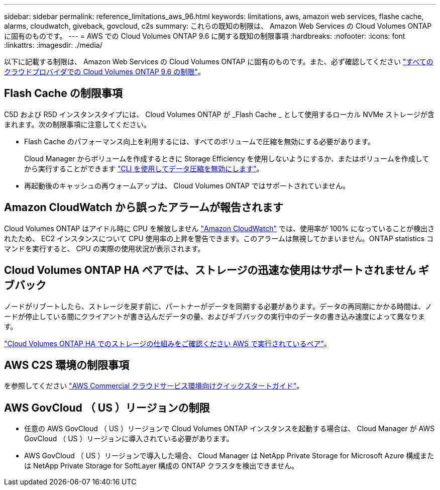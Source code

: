 ---
sidebar: sidebar 
permalink: reference_limitations_aws_96.html 
keywords: limitations, aws, amazon web services, flashe cache, alarms, cloudwatch, giveback, govcloud, c2s 
summary: これらの既知の制限は、 Amazon Web Services の Cloud Volumes ONTAP に固有のものです。 
---
= AWS での Cloud Volumes ONTAP 9.6 に関する既知の制限事項
:hardbreaks:
:nofooter: 
:icons: font
:linkattrs: 
:imagesdir: ./media/


[role="lead"]
以下に記載する制限は、 Amazon Web Services の Cloud Volumes ONTAP に固有のものです。また、必ず確認してください link:reference_limitations_96.html["すべてのクラウドプロバイダでの Cloud Volumes ONTAP 9.6 の制限"]。



== Flash Cache の制限事項

C5D および R5D インスタンスタイプには、 Cloud Volumes ONTAP が _Flash Cache _ として使用するローカル NVMe ストレージが含まれます。次の制限事項に注意してください。

* Flash Cache のパフォーマンス向上を利用するには、すべてのボリュームで圧縮を無効にする必要があります。
+
Cloud Manager からボリュームを作成するときに Storage Efficiency を使用しないようにするか、またはボリュームを作成してから実行することができます http://docs.netapp.com/ontap-9/topic/com.netapp.doc.dot-cm-vsmg/GUID-8508A4CB-DB43-4D0D-97EB-859F58B29054.html["CLI を使用してデータ圧縮を無効にします"^]。

* 再起動後のキャッシュの再ウォームアップは、 Cloud Volumes ONTAP ではサポートされていません。




== Amazon CloudWatch から誤ったアラームが報告されます

Cloud Volumes ONTAP はアイドル時に CPU を解放しません https://aws.amazon.com/cloudwatch/["Amazon CloudWatch"^] では、使用率が 100% になっていることが検出されたため、 EC2 インスタンスについて CPU 使用率の上昇を警告できます。このアラームは無視してかまいません。ONTAP statistics コマンドを実行すると、 CPU の実際の使用状況が表示されます。



== Cloud Volumes ONTAP HA ペアでは、ストレージの迅速な使用はサポートされません ギブバック

ノードがリブートしたら、ストレージを戻す前に、パートナーがデータを同期する必要があります。データの再同期にかかる時間は、ノードが停止している間にクライアントが書き込んだデータの量、およびギブバックの実行中のデータの書き込み速度によって異なります。

https://docs.netapp.com/us-en/occm/concept_ha.html#how-storage-works-in-an-ha-pair["Cloud Volumes ONTAP HA でのストレージの仕組みをご確認ください AWS で実行されているペア"^]。



== AWS C2S 環境の制限事項

を参照してください https://docs.netapp.com/us-en/occm/media/c2s.pdf["AWS Commercial クラウドサービス環境向けクイックスタートガイド"^]。



== AWS GovCloud （ US ）リージョンの制限

* 任意の AWS GovCloud （ US ）リージョンで Cloud Volumes ONTAP インスタンスを起動する場合は、 Cloud Manager が AWS GovCloud （ US ）リージョンに導入されている必要があります。
* AWS GovCloud （ US ）リージョンで導入した場合、 Cloud Manager は NetApp Private Storage for Microsoft Azure 構成または NetApp Private Storage for SoftLayer 構成の ONTAP クラスタを検出できません。

